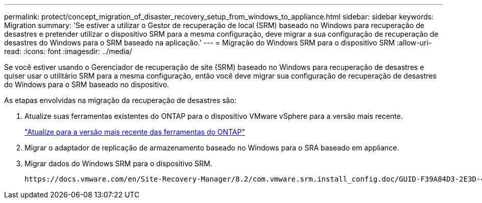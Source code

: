 ---
permalink: protect/concept_migration_of_disaster_recovery_setup_from_windows_to_appliance.html 
sidebar: sidebar 
keywords: Migration 
summary: 'Se estiver a utilizar o Gestor de recuperação de local (SRM) baseado no Windows para recuperação de desastres e pretender utilizar o dispositivo SRM para a mesma configuração, deve migrar a sua configuração de recuperação de desastres do Windows para o SRM baseado na aplicação.' 
---
= Migração do Windows SRM para o dispositivo SRM
:allow-uri-read: 
:icons: font
:imagesdir: ../media/


[role="lead"]
Se você estiver usando o Gerenciador de recuperação de site (SRM) baseado no Windows para recuperação de desastres e quiser usar o utilitário SRM para a mesma configuração, então você deve migrar sua configuração de recuperação de desastres do Windows para o SRM baseado no dispositivo.

As etapas envolvidas na migração da recuperação de desastres são:

. Atualize suas ferramentas existentes do ONTAP para o dispositivo VMware vSphere para a versão mais recente.
+
link:../deploy/task_upgrade_to_the_9_8_ontap_tools_for_vmware_vsphere.html["Atualize para a versão mais recente das ferramentas do ONTAP"]

. Migrar o adaptador de replicação de armazenamento baseado no Windows para o SRA baseado em appliance.
. Migrar dados do Windows SRM para o dispositivo SRM.


 https://docs.vmware.com/en/Site-Recovery-Manager/8.2/com.vmware.srm.install_config.doc/GUID-F39A84D3-2E3D-4018-97DD-5D7F7E041B43.html["Migrar do Site Recovery Manager para Windows para o Site Recovery Manager Virtual Appliance"]Consulte para obter os passos detalhados
